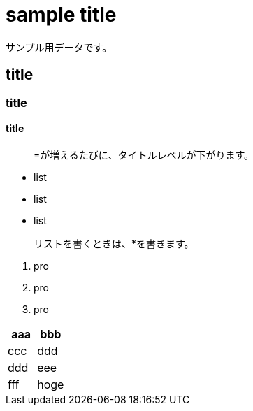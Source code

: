= sample title

サンプル用データです。

== title
=== title
==== title

> =が増えるたびに、タイトルレベルが下がります。

* list
* list
* list

> リストを書くときは、*を書きます。

1. pro
1. pro
1. pro

|===
^| aaa ^| bbb

| ccc | ddd
| ddd | eee
| fff | hoge
|===

